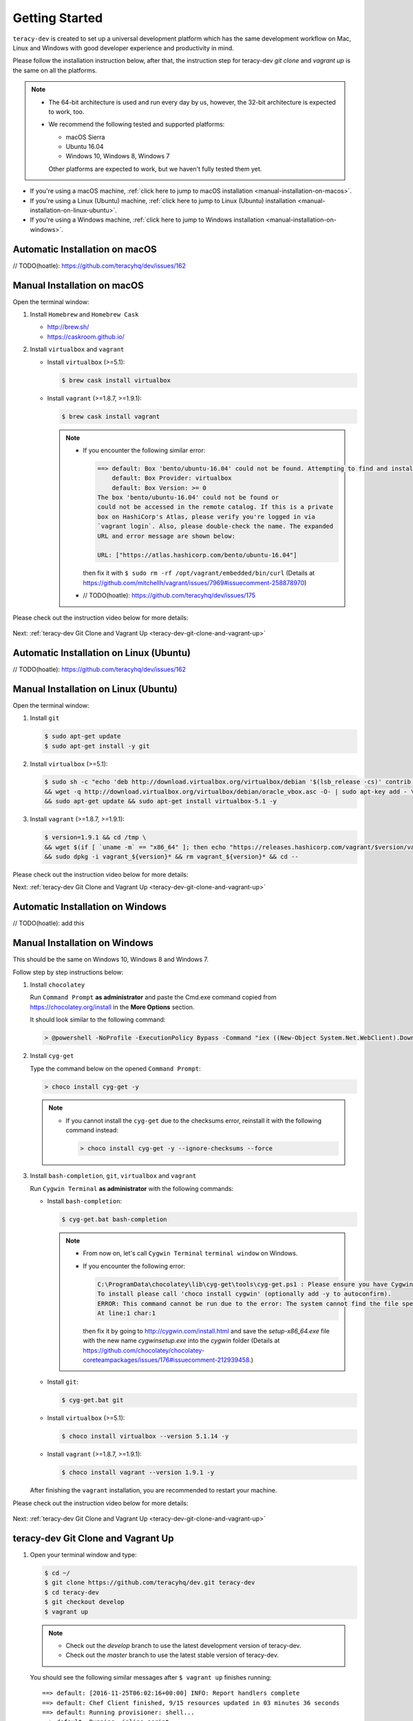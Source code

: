 Getting Started
===============

``teracy-dev`` is created to set up a universal development platform which has the same development
workflow on Mac, Linux and Windows with good developer experience and productivity in mind. 


Please follow the installation instruction below, after that, the instruction step for teracy-dev
`git clone` and `vagrant up` is the same on all the platforms.


..  note::

    - The 64-bit architecture is used and run every day by us, however, the 32-bit architecture is
      expected to work, too.

    - We recommend the following tested and supported platforms:

      + macOS Sierra
      + Ubuntu 16.04
      + Windows 10, Windows 8, Windows 7

      Other platforms are expected to work, but we haven't fully tested them yet.

- If you're using a macOS machine,
  :ref:`click here to jump to macOS installation <manual-installation-on-macos>`.

- If you're using a Linux (Ubuntu) machine,
  :ref:`click here to jump to Linux (Ubuntu) installation <manual-installation-on-linux-ubuntu>`.

- If you're using a Windows machine,
  :ref:`click here to jump to Windows installation <manual-installation-on-windows>`.


Automatic Installation on macOS
-------------------------------

// TODO(hoatle): https://github.com/teracyhq/dev/issues/162

.. _manual-installation-on-macos:

Manual Installation on macOS
----------------------------

Open the terminal window:

1. Install ``Homebrew`` and ``Homebrew Cask``

   - http://brew.sh/
   - https://caskroom.github.io/

2. Install ``virtualbox`` and ``vagrant``

   - Install ``virtualbox`` (>=5.1):

     .. code-block:: bash

        $ brew cask install virtualbox

   - Install ``vagrant`` (>=1.8.7, >=1.9.1):

     .. code-block:: bash

        $ brew cask install vagrant

     ..  note::

         - If you encounter the following similar error:

           ..  code-block:: bash

              ==> default: Box 'bento/ubuntu-16.04' could not be found. Attempting to find and install...
                  default: Box Provider: virtualbox
                  default: Box Version: >= 0
              The box 'bento/ubuntu-16.04' could not be found or
              could not be accessed in the remote catalog. If this is a private
              box on HashiCorp's Atlas, please verify you're logged in via
              `vagrant login`. Also, please double-check the name. The expanded
              URL and error message are shown below:

              URL: ["https://atlas.hashicorp.com/bento/ubuntu-16.04"]

           then fix it with ``$ sudo rm -rf /opt/vagrant/embedded/bin/curl`` (Details at
           https://github.com/mitchellh/vagrant/issues/7969#issuecomment-258878970)

         - // TODO(hoatle): https://github.com/teracyhq/dev/issues/175


Please check out the instruction video below for more details:

    .. raw:: html

        <iframe width="100%" height="630" src="https://www.youtube.com/embed/htGqh_UyY_I" frameborder="0" allowfullscreen></iframe>

Next: :ref:`teracy-dev Git Clone and Vagrant Up <teracy-dev-git-clone-and-vagrant-up>`

Automatic Installation on Linux (Ubuntu)
----------------------------------------

// TODO(hoatle): https://github.com/teracyhq/dev/issues/162


.. _manual-installation-on-linux-ubuntu:

Manual Installation on Linux (Ubuntu)
-------------------------------------


Open the terminal window:

1. Install ``git``

   ..  code-block:: bash

      $ sudo apt-get update
      $ sudo apt-get install -y git

2. Install ``virtualbox`` (>=5.1):

   ..  code-block:: bash

      $ sudo sh -c "echo 'deb http://download.virtualbox.org/virtualbox/debian '$(lsb_release -cs)' contrib non-free' > /etc/apt/sources.list.d/virtualbox.list" \
      && wget -q http://download.virtualbox.org/virtualbox/debian/oracle_vbox.asc -O- | sudo apt-key add - \
      && sudo apt-get update && sudo apt-get install virtualbox-5.1 -y

3. Install ``vagrant`` (>=1.8.7, >=1.9.1):

   ..  code-block:: bash

      $ version=1.9.1 && cd /tmp \
      && wget $(if [ `uname -m` == "x86_64" ]; then echo "https://releases.hashicorp.com/vagrant/$version/vagrant_${version}_x86_64.deb"; else echo "https://releases.hashicorp.com/vagrant/$version/vagrant_${version}_i686.deb"; fi;) \
      && sudo dpkg -i vagrant_${version}* && rm vagrant_${version}* && cd --


Please check out the instruction video below for more details:

.. raw:: html

    <iframe width="100%" height="630" src="https://www.youtube.com/embed/MteK5c1r6B8" frameborder="0" allowfullscreen></iframe>

Next: :ref:`teracy-dev Git Clone and Vagrant Up <teracy-dev-git-clone-and-vagrant-up>`

Automatic Installation on Windows
---------------------------------

// TODO(hoatle): add this

.. _manual-installation-on-windows:

Manual Installation on Windows
------------------------------

This should be the same on Windows 10, Windows 8 and Windows 7.

Follow step by step instructions below:


1. Install ``chocolatey``

   Run ``Command Prompt`` **as administrator** and paste the Cmd.exe command copied from
   https://chocolatey.org/install in the **More Options** section.

   It should look similar to the following command:

   ..  code-block:: bash

       > @powershell -NoProfile -ExecutionPolicy Bypass -Command "iex ((New-Object System.Net.WebClient).DownloadString('https://chocolatey.org/install.ps1'))" && SET "PATH=%PATH%;%ALLUSERSPROFILE%\chocolatey\bin"

2. Install ``cyg-get``
   
   Type the command below on the opened ``Command Prompt``:

   ..  code-block:: bash

       > choco install cyg-get -y

   ..  note::

       - If you cannot install the ``cyg-get`` due to the checksums error, reinstall it with the
         following command instead:

         ..  code-block:: bash

             > choco install cyg-get -y --ignore-checksums --force


3. Install ``bash-completion``, ``git``, ``virtualbox`` and ``vagrant``

   Run ``Cygwin Terminal`` **as administrator** with the following commands:

   - Install ``bash-completion``:

     .. code-block:: bash

        $ cyg-get.bat bash-completion

     ..  note::

         - From now on, let's call ``Cygwin Terminal`` ``terminal window`` on Windows.

         - If you encounter the following error:

           ..  code-block:: bash

              C:\ProgramData\chocolatey\lib\cyg-get\tools\cyg-get.ps1 : Please ensure you have Cygwin installed.
              To install please call 'choco install cygwin' (optionally add -y to autoconfirm).
              ERROR: This command cannot be run due to the error: The system cannot find the file specified.
              At line:1 char:1

           then fix it by going to http://cygwin.com/install.html and save the *setup-x86_64.exe*
           file with the new name *cygwinsetup.exe* into the *cygwin* folder (Details at
           https://github.com/chocolatey/chocolatey-coreteampackages/issues/176#issuecomment-212939458.)

   - Install ``git``:

     .. code-block:: bash

        $ cyg-get.bat git

   - Install ``virtualbox`` (>=5.1):

     .. code-block:: bash

        $ choco install virtualbox --version 5.1.14 -y

   - Install ``vagrant`` (>=1.8.7, >=1.9.1):

     .. code-block:: bash

        $ choco install vagrant --version 1.9.1 -y

   After finishing the ``vagrant`` installation, you are recommended to restart your machine.

Please check out the instruction video below for more details:

   .. raw:: html

    <iframe width="100%" height="630" src="https://www.youtube.com/embed/SBOoUIVI3Jw" frameborder="0" allowfullscreen></iframe>


Next: :ref:`teracy-dev Git Clone and Vagrant Up <teracy-dev-git-clone-and-vagrant-up>`

.. _teracy-dev-git-clone-and-vagrant-up:

teracy-dev Git Clone and Vagrant Up
-----------------------------------

1. Open your terminal window and type:

   ..  code-block:: bash

       $ cd ~/
       $ git clone https://github.com/teracyhq/dev.git teracy-dev
       $ cd teracy-dev
       $ git checkout develop
       $ vagrant up

   ..  note::

       - Check out the `develop` branch to use the latest development version of teracy-dev.
       - Check out the `master` branch to use the latest stable version of teracy-dev.


   You should see the following similar messages after ``$ vagrant up`` finishes running:
   ::

     ==> default: [2016-11-25T06:02:16+00:00] INFO: Report handlers complete
     ==> default: Chef Client finished, 9/15 resources updated in 03 minutes 36 seconds
     ==> default: Running provisioner: shell...
     ==> default: Running: inline script
     ==> default: stdin: is not a tty
     ==> default: ip address: 192.168.0.105
     ==> default: vagrant-gatling-rsync is starting the sync engine because you have at least one rsync folder. To disable this behavior, set `config.gatling.rsync_on_startup = false` in your Vagrantfile.
     ==> default: Doing an initial rsync...
     ==> default: Rsyncing folder: /Users/hoatle/teracy-dev/workspace/ => /home/vagrant/workspace
     ==> default:   - Exclude: [".vagrant/", ".git", ".idea/", "node_modules/", "bower_components/", ".npm/"]


   ..  note::

       - You may see the error on Windows:
         ::

           vagrant uses the VBoxManage binary that ships with VirtualBox and requires this to be
           available on the PATH. If VirtualBox is installed, please find the VBoxManage binary and
           add it to the PATH environmental variable.

         To fix this error, add the path of the **VirtualBox** folder to your environment variable.

         For example: In Windows, add this ``C:\Program Files\Oracle\VirtualBox``.

         If the error still occurs, you have to uninstall and re-install ``virtualbox``, then
         ``vagrant`` to fix this error.

       - On Windows, if you ``$ vagrant up`` but cannot start the VirtualBox, please find "VBoxUSBMon.inf" and
         "VBoxDrv.inf" in your installation directory then re-install it to fix the issue. The VirtualBox
         has an installation issue which was reported `here <https://www.virtualbox.org/ticket/4140>`_

2. Keep the first terminal window running, open a new terminal window and use the ``$ vagrant ssh``
   command to access the virtual machine you have just provisioned.

   ..  code-block:: bash

       $ cd ~/teracy-dev
       $ vagrant ssh

   You should see the following similar messages:

   .. code-block:: bash

      Welcome to Ubuntu 16.04.1 LTS (GNU/Linux 4.4.0-51-generic x86_64)

        * Documentation:  https://help.ubuntu.com
        * Management:     https://landscape.canonical.com
        * Support:        https://ubuntu.com/advantage

      1 package can be updated.
      1 update is a security update.


      Last login: Tue Dec  6 14:19:56 2016 from 10.0.2.2

3. Check if `docker` and `docker-compose` are already installed

   After ``$ vagrant ssh``, use the following commands:

   ..  code-block:: bash

       $ docker --version
       $ docker-compose --version

   .. note::

      In case the `docker` command is not found, you should ``$ vagrant destroy``, then
      ``$ vagrant up`` again or ``$ vagrant reload --provision``.

Git Setup
---------

To work with ``git``, complete the following guides to set up ssh keys:
https://help.github.com/categories/ssh/

*Congratulations, you’ve all set now!*
